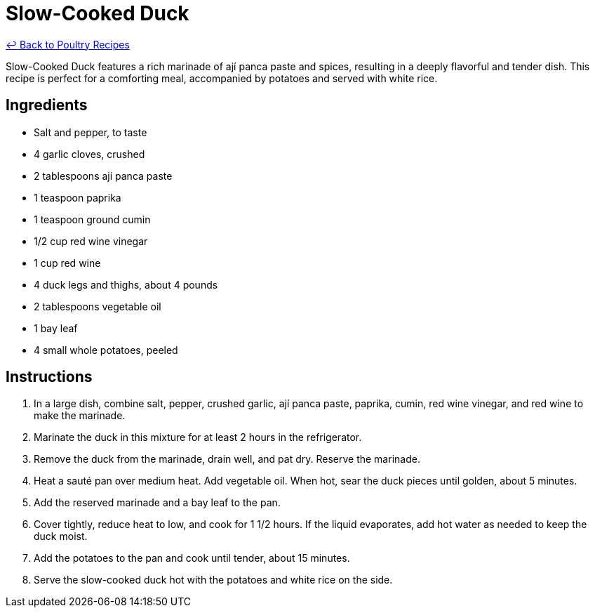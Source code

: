 = Slow-Cooked Duck

link:./README.md[&larrhk; Back to Poultry Recipes]

Slow-Cooked Duck features a rich marinade of ají panca paste and spices, resulting in a deeply flavorful and tender dish. This recipe is perfect for a comforting meal, accompanied by potatoes and served with white rice.

== Ingredients
* Salt and pepper, to taste
* 4 garlic cloves, crushed
* 2 tablespoons ají panca paste
* 1 teaspoon paprika
* 1 teaspoon ground cumin
* 1/2 cup red wine vinegar
* 1 cup red wine
* 4 duck legs and thighs, about 4 pounds
* 2 tablespoons vegetable oil
* 1 bay leaf
* 4 small whole potatoes, peeled

== Instructions
. In a large dish, combine salt, pepper, crushed garlic, ají panca paste, paprika, cumin, red wine vinegar, and red wine to make the marinade.
. Marinate the duck in this mixture for at least 2 hours in the refrigerator.
. Remove the duck from the marinade, drain well, and pat dry. Reserve the marinade.
. Heat a sauté pan over medium heat. Add vegetable oil. When hot, sear the duck pieces until golden, about 5 minutes.
. Add the reserved marinade and a bay leaf to the pan.
. Cover tightly, reduce heat to low, and cook for 1 1/2 hours. If the liquid evaporates, add hot water as needed to keep the duck moist.
. Add the potatoes to the pan and cook until tender, about 15 minutes.
. Serve the slow-cooked duck hot with the potatoes and white rice on the side.
